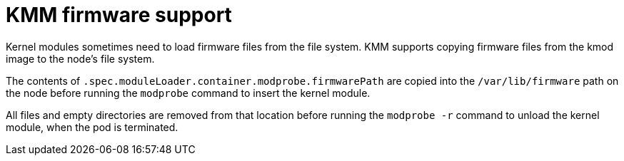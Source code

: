 // Module included in the following assemblies:
//
// * hardware_enablement/kmm-kernel-module-management.adoc

:_mod-docs-content-type: CONCEPT
[id="kmm-firmware-support_{context}"]
= KMM firmware support

Kernel modules sometimes need to load firmware files from the file system. KMM supports copying firmware files from the kmod image to the node's file system.

The contents of `.spec.moduleLoader.container.modprobe.firmwarePath` are copied into the `/var/lib/firmware` path on the node before running the `modprobe` command to insert the kernel module.

All files and empty directories are removed from that location before running the `modprobe -r` command to unload the kernel module, when the pod is terminated.
